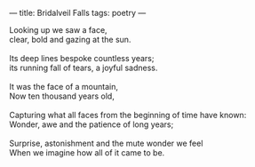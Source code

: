 :PROPERTIES:
:ID:       1DC61152-FA49-47B1-9BD1-4AE9B5E6F091
:SLUG:     bridalveil-falls
:END:
---
title: Bridalveil Falls
tags: poetry
---

#+BEGIN_VERSE
Looking up we saw a face,
clear, bold and gazing at the sun.

Its deep lines bespoke countless years;
its running fall of tears, a joyful sadness.

It was the face of a mountain,
Now ten thousand years old,

Capturing what all faces from the beginning of time have known:
Wonder, awe and the patience of long years;

Surprise, astonishment and the mute wonder we feel
When we imagine how all of it came to be.
#+END_VERSE
